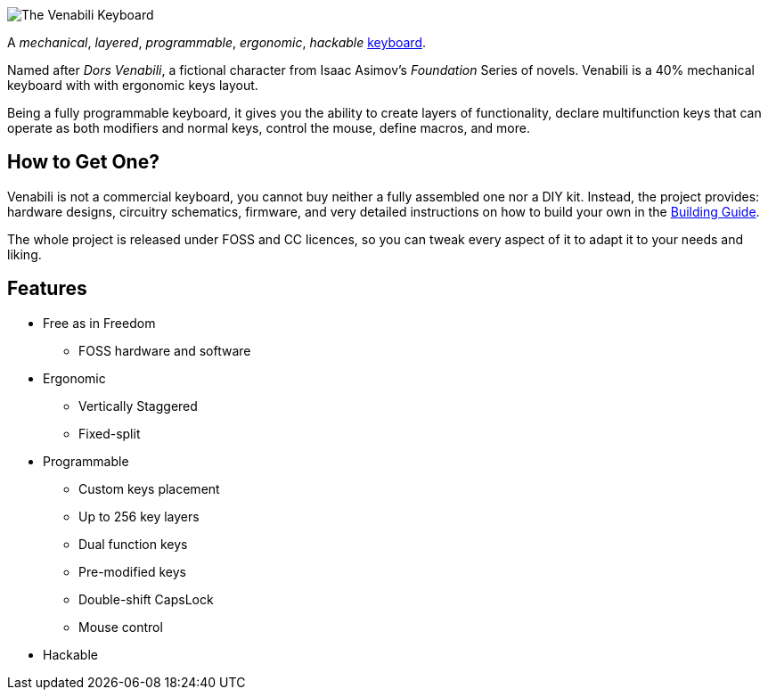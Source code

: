 image::img/logo_margin.png[The Venabili Keyboard]

[.lead]
A _mechanical_, _layered_, _programmable_, _ergonomic_, _hackable_
http://venabili.sillybytes.net[keyboard].

Named after _Dors Venabili_, a fictional character from Isaac Asimov's
_Foundation_ Series of novels. Venabili is a 40% mechanical keyboard with with
ergonomic keys layout.

Being a fully programmable keyboard, it gives you the ability to create layers
of functionality, declare multifunction keys that can operate as both modifiers
and normal keys, control the mouse, define macros, and more.


== How to Get One?

Venabili is not a commercial keyboard, you cannot buy neither a fully assembled
one nor a DIY kit. Instead, the project provides: hardware designs, circuitry
schematics, firmware, and very detailed instructions on how to build your own in
the link:building.adoc[Building Guide].

The whole project is released under FOSS and CC licences, so you can tweak every
aspect of it to adapt it to your needs and liking.


== Features

* Free as in Freedom
** FOSS hardware and software
* Ergonomic
** Vertically Staggered
** Fixed-split
* Programmable
** Custom keys placement
** Up to 256 key layers
** Dual function keys
** Pre-modified keys
** Double-shift CapsLock
** Mouse control
* Hackable
